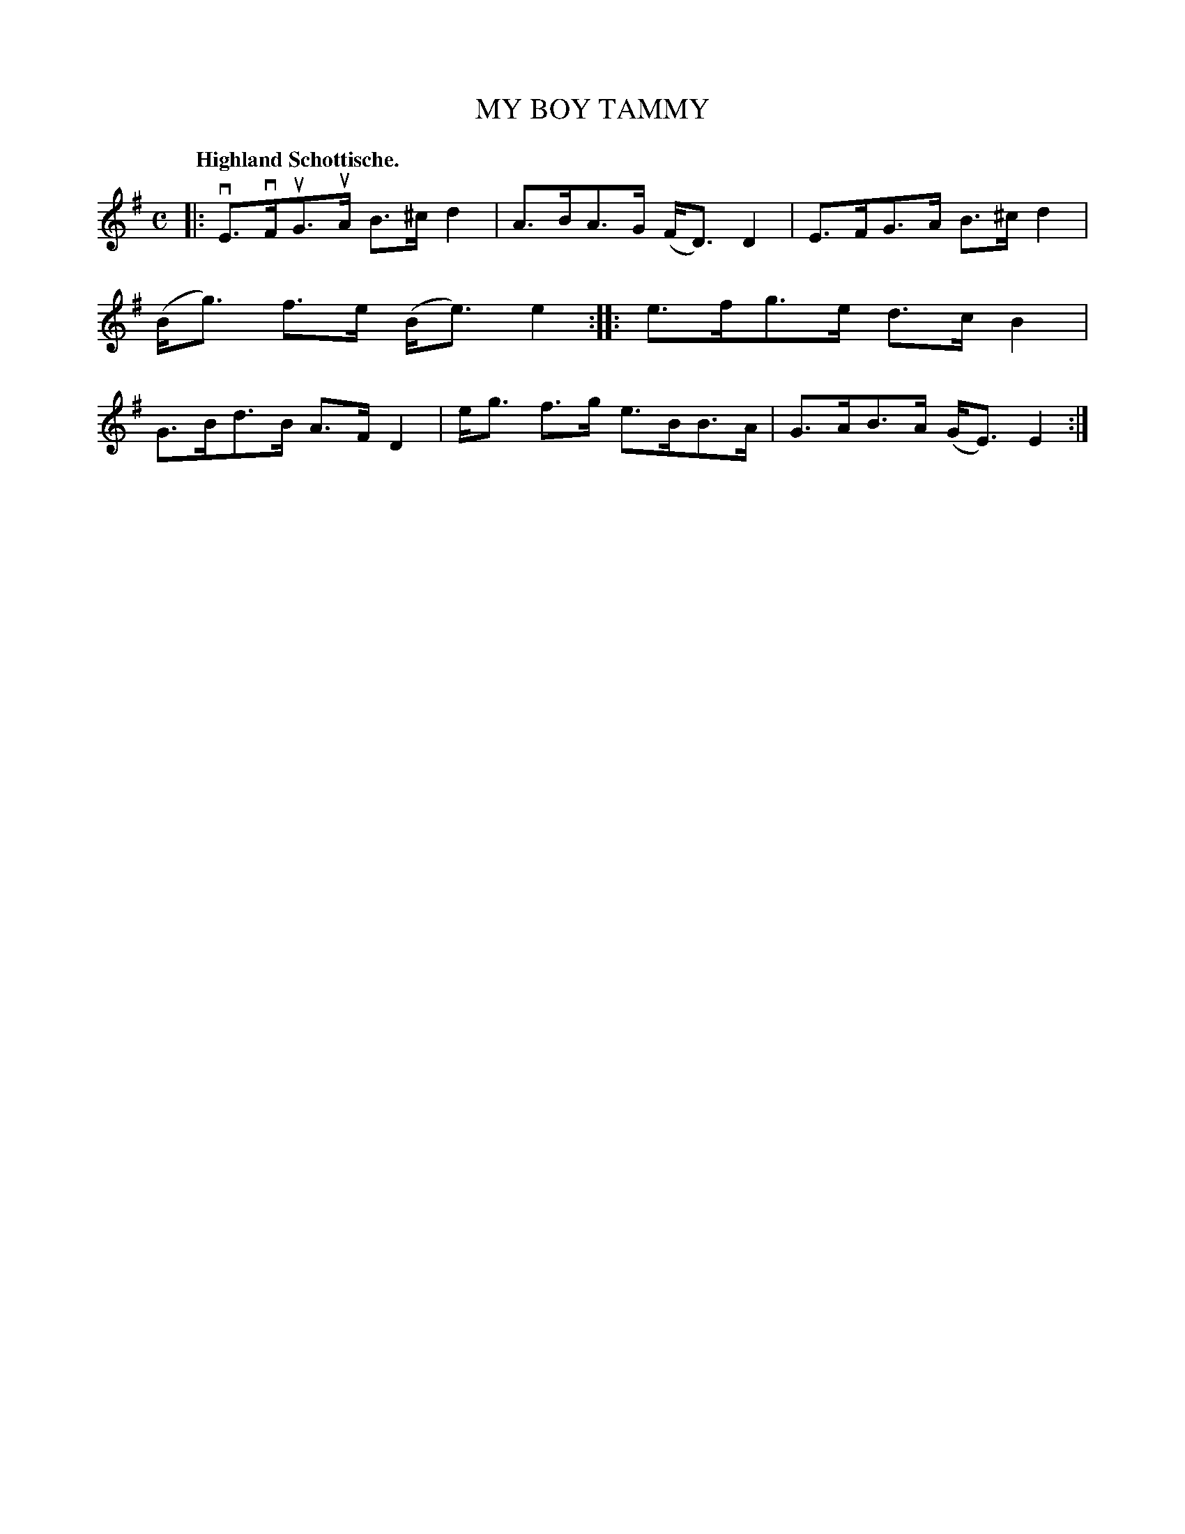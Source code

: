 X: 3205
T: MY BOY TAMMY
Q: "Highland Schottische."
R: Schottische.
%R: shottish
B: James Kerr "Merry Melodies" v.3 p.24 #205
Z: 2016 John Chambers <jc:trillian.mit.edu>
M: C
L: 1/8
K: Em
|:\
vE>vFuG>uA B>^cd2 | A>BA>G (F<D)D2 |\
E>FG>A B>^cd2 | (B<g) f>e (B<e)e2 ::\
e>fg>e d>cB2 | G>Bd>B A>FD2 |\
e<g f>g e>BB>A | G>AB>A (G<E)E2 :|
